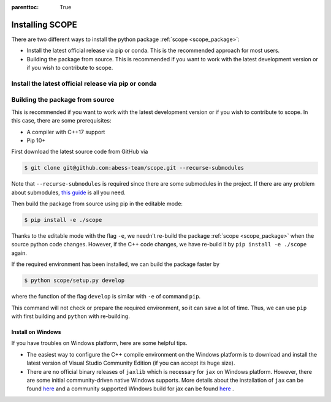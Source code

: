 :parenttoc: True

Installing SCOPE
===================

There are two different ways to install the python package :ref:`scope <scope_package>`:

- Install the latest official release via pip or conda. This is the recommended approach for most users.
- Building the package from source. This is recommended if you want to work with the latest development version or if you wish to contribute to scope.

Install the latest official release via pip or conda
----------------------------------------

Building the package from source
----------------------------------------

This is recommended if you want to work with the latest development version or if you wish to contribute to scope. In this case, there are some prerequisites:

- A compiler with C++17 support
- Pip 10+

First download the latest source code from GitHub via

.. code-block:: Bash

    $ git clone git@github.com:abess-team/scope.git --recurse-submodules

Note that ``--recurse-submodules`` is required since there are some submodules in the project. If there are any problem about submodules, `this guide <https://git-scm.com/book/en/v2/Git-Tools-Submodules>`_ is all you need.

Then build the package from source using pip in the editable mode:

.. code-block:: Bash

    $ pip install -e ./scope

Thanks to the editable mode with the flag ``-e``, we needn't re-build the package :ref:`scope <scope_package>` when the source python code changes. However, if the C++ code changes, we have re-build it by ``pip install -e ./scope`` again.

If the required environment has been installed, we can build the package faster by  

.. code-block:: Bash

    $ python scope/setup.py develop

where the function of the flag ``develop`` is similar with ``-e`` of command ``pip``.

This command will not check or prepare the required environment, so it can save a lot of time. Thus, we can use ``pip`` with first building and ``python`` with re-building.


Install on Windows
~~~~~~~~~~~~~~~~~~~~~~~~~~~~~~~~~~~~~~~~~~~~~~~~

If you have troubles on Windows platform, here are some helpful tips.

- The easiest way to configure the C++ compile environment on the Windows platform is to download and install the latest version of Visual Studio Community Edition (if you can accept its huge size). 

- There are no official binary releases of ``jaxlib`` which is necessary for ``jax`` on Windows platform. However, there are some initial community-driven native Windows supports. More details about the installation of ``jax`` can be found `here <https://github.com/google/jax#installation>`_ and a community supported Windows build for jax can be found `here <https://github.com/cloudhan/jax-windows-builder>`_ .
